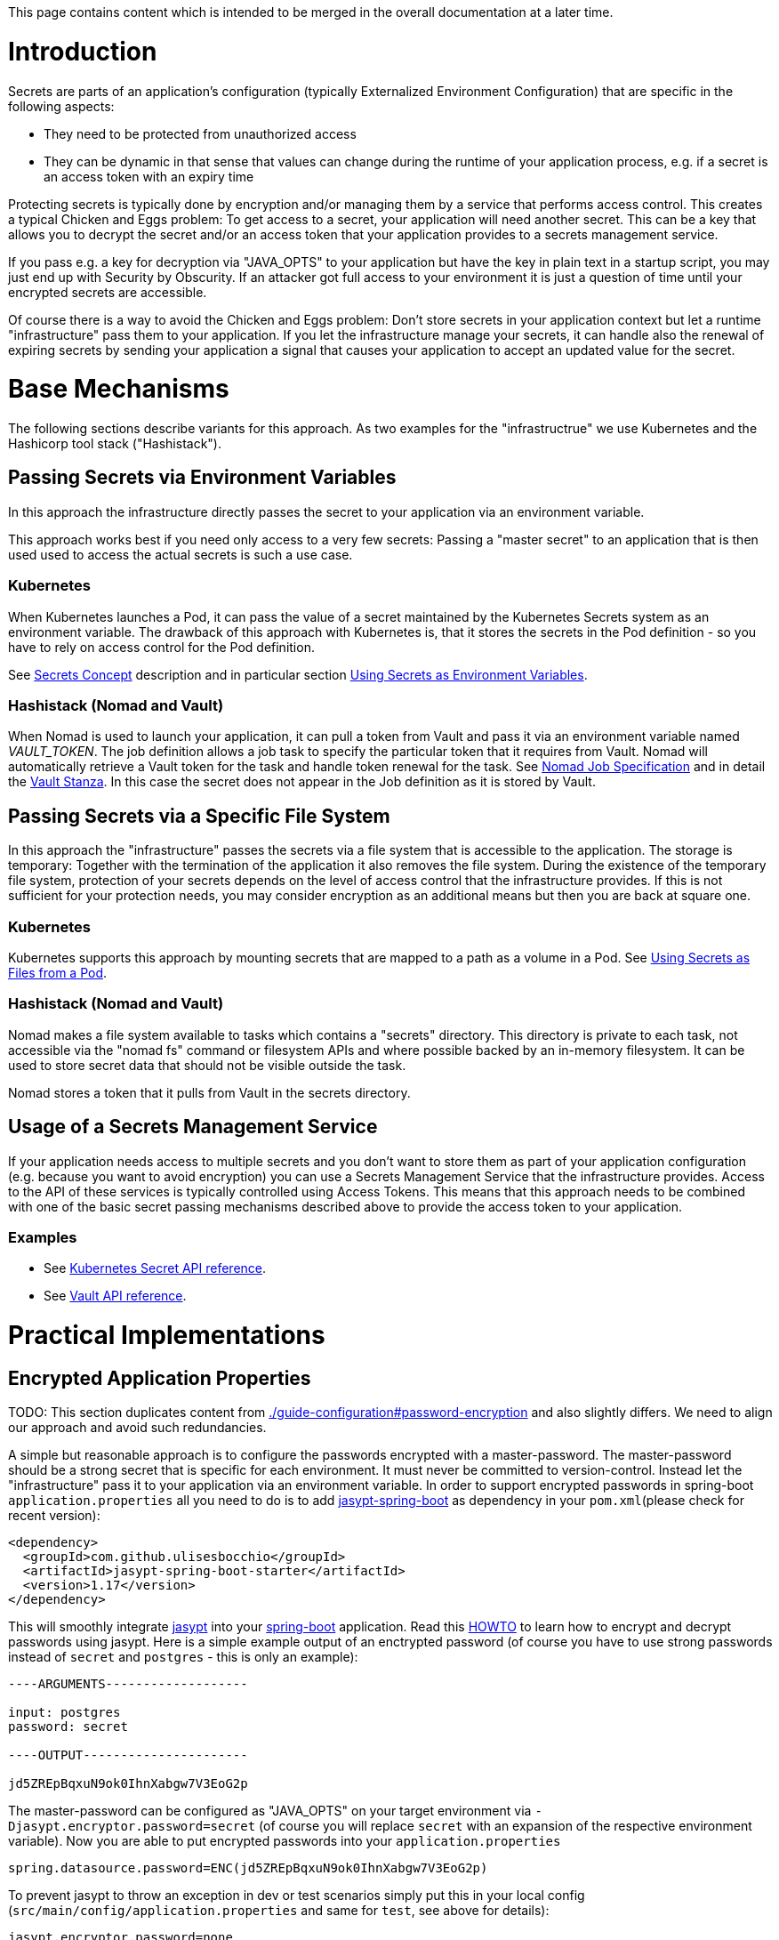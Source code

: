 This page contains content which is intended to be merged in the overall documentation at a later time.

:toc:
toc::[]

= Introduction
Secrets are parts of an application's configuration (typically Externalized Environment Configuration) that are specific in the following aspects:

* They need to be protected from unauthorized access
* They can be dynamic in that sense that values can change during the runtime of your application process, e.g. if a secret is an access token with an expiry time

Protecting secrets is typically done by encryption and/or managing them by a service that performs access control. This creates a typical Chicken and Eggs problem: To get access to a secret, your application will need another secret. This can be a key that allows you to decrypt the secret and/or an access token that your application provides to a secrets management service.

If you pass e.g. a key for decryption via "JAVA_OPTS" to your application but have the key in plain text in a startup script, you may just end up with Security by Obscurity. If an attacker got full access to your environment it is just a question of time until your encrypted secrets are accessible.

Of course there is a way to avoid the Chicken and Eggs problem: Don't store secrets in your application context but let a runtime "infrastructure" pass them to your application.  
If you let the infrastructure manage your secrets, it can handle also the renewal of expiring secrets by sending your application a signal that causes your application to accept an updated value for the secret.

= Base Mechanisms
The following sections describe variants for this approach. As two examples for the "infrastructrue" we use Kubernetes and the Hashicorp tool stack ("Hashistack").

== Passing Secrets via Environment Variables
In this approach the infrastructure directly passes the secret to your application via an environment variable. 

This approach works best if you need only access to a very few secrets: 
Passing a "master secret" to an application that is then used used to access the actual secrets is such a use case. 

=== Kubernetes
When Kubernetes launches a Pod, it can pass the value of a secret maintained by the Kubernetes Secrets system as an environment variable. The drawback of this approach with Kubernetes is, that it stores the secrets in the Pod definition - so you have to rely on access control for the Pod definition.

See https://kubernetes.io/docs/concepts/configuration/secret/[Secrets Concept] description and in particular section   https://kubernetes.io/docs/concepts/configuration/secret/#using-secrets-as-environment-variables[Using Secrets as Environment Variables]. 

=== Hashistack (Nomad and Vault)
When Nomad is used to launch your application, it can pull a token from Vault and pass it via an environment variable named __VAULT_TOKEN__. The job definition allows a job task to specify the particular token that it requires from Vault. Nomad will automatically retrieve a Vault token for the task and handle token renewal for the task. See https://www.nomadproject.io/docs/job-specification/index.html[Nomad Job Specification] and in detail the https://www.nomadproject.io/docs/job-specification/vault.html[Vault Stanza]. In this case the secret does not appear in the Job definition as it is stored by Vault.

== Passing Secrets via a Specific File System
In this approach the "infrastructure" passes the secrets via a file system that is accessible to the application. The storage is temporary: Together with the termination of the application it also removes the file system. During the existence of the temporary file system, protection of your secrets depends on the level of access control that the infrastructure provides. If this is not sufficient for your protection needs, you may consider encryption as an additional means but then you are back at square one. 

=== Kubernetes
Kubernetes supports this approach by mounting secrets that are mapped to a path as a volume in a Pod. See https://kubernetes.io/docs/concepts/configuration/secret/#using-secrets-as-files-from-a-pod[Using Secrets as Files from a Pod].

=== Hashistack (Nomad and Vault)
Nomad makes a file system available to tasks which contains a "secrets" directory. This directory is private to each task, not accessible via the "nomad fs" command or filesystem APIs and where possible backed by an in-memory filesystem. It can be used to store secret data that should not be visible outside the task.

Nomad stores a token that it pulls from Vault in the secrets directory. 

== Usage of a Secrets Management Service
If your application needs access to multiple secrets and you don't want to store them as part of your application configuration (e.g. because you want to avoid encryption) you can use a Secrets Management Service that the infrastructure provides. Access to the API of these services is typically controlled using Access Tokens. This means that this approach needs to be combined with one of the basic secret passing mechanisms described above to provide the access token to your application.

=== Examples

* See https://kubernetes.io/docs/api-reference/v1.9/#secret-v1-core[Kubernetes Secret API reference].
* See https://www.vaultproject.io/api/index.html[Vault API reference].

= Practical Implementations

== Encrypted Application Properties

TODO: This section duplicates content from link:./guide-configuration#password-encryption[] and also slightly differs. We need to align our approach and avoid such redundancies.

A simple but reasonable approach is to configure the passwords encrypted with a master-password.
The master-password should be a strong secret that is specific for each environment. It must never be committed to version-control.
Instead let the "infrastructure" pass it to your application via an environment variable. 
In order to support encrypted passwords in spring-boot `application.properties` all you need to do is to add https://github.com/ulisesbocchio/jasypt-spring-boot#jasypt-spring-boot[jasypt-spring-boot] as dependency in your `pom.xml`(please check for recent version):
[source, xml]
----
<dependency>
  <groupId>com.github.ulisesbocchio</groupId>
  <artifactId>jasypt-spring-boot-starter</artifactId>
  <version>1.17</version>
</dependency>
----
This will smoothly integrate http://jasypt.org/[jasypt] into your https://projects.spring.io/spring-boot/[spring-boot] application. Read this https://wiki.jasig.org/display/CASUM/HOWTO+Use+Jasypt+to+encrypt+passwords+in+configuration+files[HOWTO] to learn how to encrypt and decrypt passwords using jasypt. Here is a simple example output of an enctrypted password (of course you have to use strong passwords instead of `secret` and `postgres` - this is only an example):
[source, bash]
----
----ARGUMENTS-------------------

input: postgres
password: secret

----OUTPUT----------------------

jd5ZREpBqxuN9ok0IhnXabgw7V3EoG2p
----

The master-password can be configured as "JAVA_OPTS" on your target environment via `-Djasypt.encryptor.password=secret` (of course you will replace `secret` with an expansion of the respective environment variable).
Now you are able to put encrypted passwords into your `application.properties` 
```
spring.datasource.password=ENC(jd5ZREpBqxuN9ok0IhnXabgw7V3EoG2p)
```

To prevent jasypt to throw an exception in dev or test scenarios simply put this in your local config (`src/main/config/application.properties` and same for `test`, see above for details):
```
jasypt.encryptor.password=none
```

== Spring Boot and Hashistack

https://cloud.spring.io/spring-cloud-vault/[Spring Cloud Vault] provides support for externalized Spring configuration in a distributed system using Hashicorp Vault.

See the https://cloud.spring.io/spring-cloud-vault/#quick-start[Quick Start] section for details how to use it in your application. 

=== Authentication
Vault requires an authentication mechanism to authorize client requests. Spring Cloud Vault Config supports multiple authentication mechanisms to authenticate applications with Vault - Token Authentication is the default mechanism.

The https://cloud.spring.io/spring-cloud-vault/spring-cloud-vault-config.html[Spring Cloud Vault Config] documentation provides examples like this to configure the authentication token in your__ bootstrap.yml__ file. 
[source, bash]
----
spring.cloud.vault:
    token: 19aefa97-cccc-bbbb-aaaa-225940e63d76
----
If you use Nomad in combination with Vault, you will use instead the Vault token passing mechanism of Nomad described above.
[source, bash]
----
spring.cloud.vault:
    token: ${VAULT_TOKEN}
----
As an alternative you can consider using one of the advanced authentication methods of Vault: If you are using AWS you can use https://cloud.spring.io/spring-cloud-vault/spring-cloud-vault-config.html#vault.config.authentication.awsec2[AWS-EC2 authentication] that does not require first-deploying, or provisioning security-sensitive credentials.

=== Renewal of Secrets
With every secret, Vault creates a lease: metadata containing information such as a time duration, renewability, and more. Spring Cloud Vault maintains a lease lifecycle beyond the creation of login tokens and secrets. That said, login tokens and secrets associated with a lease are scheduled for renewal just before the lease expires until terminal expiry.
See section https://cloud.spring.io/spring-cloud-vault/spring-cloud-vault-config.html#vault-lease-renewal[Lease lifecycle management] of Spring Cloud Vault documentation for details.

== Spring Boot and Kubernetes Secrets
The https://github.com/spring-cloud-incubator/spring-cloud-kubernetes[Spring Cloud Kubernetes] project provides the 
https://github.com/spring-cloud-incubator/spring-cloud-kubernetes#secrets-propertysource[Secrets PropertySource] feature which allows sharing secrets with containers via mounted volumes.

There is a blog of "Red Hat developers" that describes 
https://developers.redhat.com/blog/2017/10/04/configuring-spring-boot-kubernetes-secrets/[Configuring Spring Boot on Kubernetes With Secrets].
It uses the Environment Variables / File System approaches described above.

It is Part-II of a article series where Part-I described how to use ConfigMaps in configuring a spring boot application on Kubernetes.
The announced Part-III seems not to be released yet. The author says that it will describe how to use the spring-cloud-kubernetes spring module in more detail. 

A similar text can be found in a Red Hat documentation  https://access.redhat.com/documentation/en-us/red_hat_jboss_fuse/6.3/html/fuse_integration_services_2.0_for_openshift/kube-spring-boot#kube-spring-boot-intro-secrets[Integrate Spring Boot with Kubernetes].

At the same time multiple projects are working on an integration of Vault with Kubernetes. The most prominent of them is the collaboration of Google and Hashicorp: one of the goals is "Using HashiCorp Vault with Google Cloud and Kubernetes" - see the announcement on the https://cloudplatform.googleblog.com/2017/09/HashiCorp-and-Google-expand-collaboration-easing-secret-and-infrastructure-management.html[Google Cloud Platform blog].

== How the Hashistack solves the "Chicken and Eggs" Problem

To access a secret managed by Vault requires an access token. To obtain an access token you need another secret for authentication. 

The approach to let Nomad pass a required token to the application, traces back to the question how Nomad gets access to these tokens. For such purposes Vault offers an "auth method" called AppRole.
Auth methods are the components in Vault that perform authentication and are responsible for assigning identity and a set of policies to a user. The AppRole auth method allows machines or apps to authenticate with Vault-defined roles. The role represents a set of policies that define to which secrets Nomad has access.

In a productive system Nomad will operate as a high available clustered service. The credentials required for a successful authentication of Nomad for its AppRole authentication with Vault are passed during the bootstrapping of the cluster. If the access control mechanisms of your platform to protect these bootstrap credentials don't match your needs you may want to delegate the protection and provisioning to a human user.

This is related to the bootstrap process of Vault: Starting a productive Vault includes a workflow for https://www.vaultproject.io/docs/concepts/seal.html[unsealing the Vault]. Unsealing is the process of constructing the key to decrypt the data, allowing access to the Vault. Instead of distributing this master key as a single key to an operator, Vault uses an algorithm known as https://en.wikipedia.org/wiki/Shamir%27s_Secret_Sharing[Shamir's Secret Sharing] to split the key into shards. A certain threshold of shards (e.g. 3 out of 5) is required to reconstruct the master key.

The unseal process can be executed via Vault's API. This process is stateful: each key can be provided by processes on multiple computers. In theory this means that the bootstrap process could be automated and still have enhanced security by storing each shard of the master key on a distinct machine.
In practice Hashicorp at the moment recommends a manual workflow for unsealing. The human users who keep the Vault master key shards will also keep credentials to log on, access an authentication token for Nomad and provide this for the bootstrapping of the Nomad cluster.

If really a fully automated cold boot of a Hashistack cluster is required, a possible workflow that meets also high security needs could look like this:   

* Store the shards of the Vault master key on different machines
* Protect the shard with the access control mechanisms of the file system and allow access only to system users of system processes that perform the unseal process when the cluster machines boot. (Use encryption to protect the shards? Back to square one!)
* Split the authentication token into shards using the same "Shamir's Secret Sharing" approach and protect them the same way as the shards of the Vault master key
* The distributed system processes that collaborate for the unsealing of the Vault as well collaborate to construct the first authentication token
* Using this authentication token the bootstrap processes can provide credentials to the bootstrapping of the Nomad servers of the cluster that allow the Nomad servers to authenticate with their Vault AppRole.